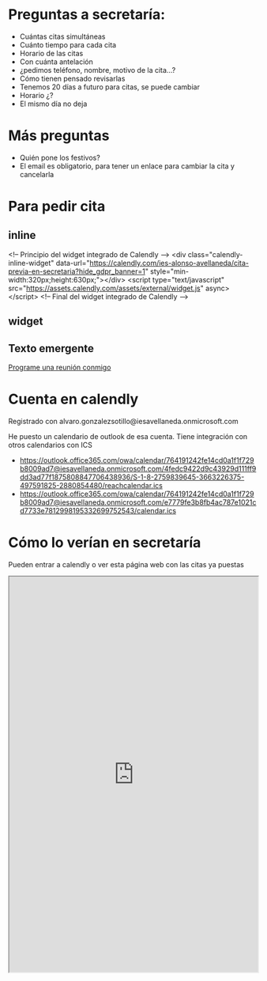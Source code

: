 
* Preguntas a secretaría:
- Cuántas citas simultáneas
- Cuánto tiempo para cada cita
- Horario de las citas
- Con cuánta antelación
- ¿pedimos teléfono, nombre, motivo de la cita...?  
- Cómo tienen pensado revisarlas
- Tenemos 20 días a futuro para citas, se puede cambiar
- Horario ¿?  
- El mismo día no deja  
  
* Más preguntas  
- Quién pone los festivos?
- El email es obligatorio, para tener un enlace para cambiar la cita y cancelarla


* Para pedir cita

** inline
#+begin_export 
<!-- Principio del widget integrado de Calendly -->
<div class="calendly-inline-widget" data-url="https://calendly.com/ies-alonso-avellaneda/cita-previa-en-secretaria?hide_gdpr_banner=1" style="min-width:320px;height:630px;"></div>
<script type="text/javascript" src="https://assets.calendly.com/assets/external/widget.js" async></script>
<!-- Final del widget integrado de Calendly -->
#+end_export

** widget
#+begin_export html
  <!-- Principio del widget de globo de Calendly -->
<link href="https://assets.calendly.com/assets/external/widget.css" rel="stylesheet">
<script src="https://assets.calendly.com/assets/external/widget.js" type="text/javascript" async></script>
<script type="text/javascript">window.onload = function() { Calendly.initBadgeWidget({ url: 'https://calendly.com/ies-alonso-avellaneda/cita-previa-en-secretaria', text: 'Pedir una cita con secretaría', color: '#00a2ff', textColor: '#ffffff', branding: false }); }</script>
<!-- Final del widget de globo de Calendly -->
#+end_export



** Texto emergente
#+begin_export html
<!-- Principio del widget de enlace de Calendly -->
<link href="https://assets.calendly.com/assets/external/widget.css" rel="stylesheet">
<script src="https://assets.calendly.com/assets/external/widget.js" type="text/javascript" async></script>
<a href="" onclick="Calendly.initPopupWidget({url: 'https://calendly.com/ies-alonso-avellaneda/cita-previa-en-secretaria'});return false;">Programe una reunión conmigo</a>
<!-- Final del widget de enlace de Calendly -->
#+end_export

* Cuenta en calendly  
Registrado con alvaro.gonzalezsotillo@iesavellaneda.onmicrosoft.com

He puesto un calendario de outlook de esa cuenta. Tiene integración con otros calendarios con ICS
- https://outlook.office365.com/owa/calendar/764191242fe14cd0a1f1f729b8009ad7@iesavellaneda.onmicrosoft.com/4fedc9422d9c43929d111ff9dd3ad77f1875808847706438936/S-1-8-2759839645-3663226375-497591825-2880854480/reachcalendar.ics
- https://outlook.office365.com/owa/calendar/764191242fe14cd0a1f1f729b8009ad7@iesavellaneda.onmicrosoft.com/e7779fe3b8fb4ac787e1021cd7733e7812998195332699752543/calendar.ics

* Cómo lo verían en secretaría
  Pueden entrar a calendly o ver esta página web con las citas ya puestas
#+begin_export html
<iframe src="https://outlook.office365.com/owa/calendar/764191242fe14cd0a1f1f729b8009ad7@iesavellaneda.onmicrosoft.com/e7779fe3b8fb4ac787e1021cd7733e7812998195332699752543/calendar.html" width=100% height=800px></iframe>
#+end_export


